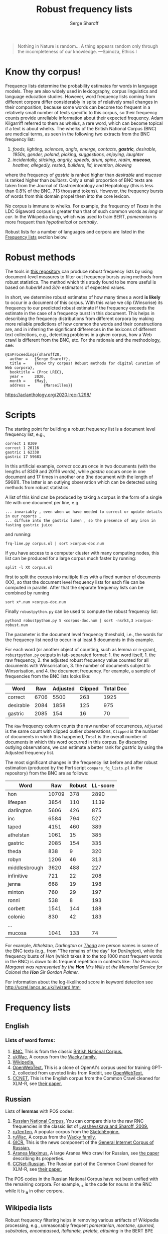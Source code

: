 #+TITLE: Robust frequency lists
#+AUTHOR: Serge Sharoff
#+DATE: 
#+OPTIONS: toc:t

#+begin_quote
  Nothing in Nature is random... A thing appears random only through the
  incompleteness of our knowledge. ---Spinoza, Ethics I
#+end_quote

* Know thy corpus!
  :PROPERTIES:
  :CUSTOM_ID: know-thy-corpus
  :END:
Frequency lists determine the probability estimates for words in
language models.  They are also widely used in lexicography, corpus
linguistics and language education studies. However, word frequency
lists coming from different corpora differ considerably in spite of
relatively small changes in their composition, because some words can
become too frequent in a relatively small number of texts specific to
this corpus, so their frequency counts provide unreliable information
about their expected frequency. Adam Kilgarriff referred to them as
/whelks/, a rare word, which can become topical if a text is about
whelks. The whelks of the British National Corpus (BNC) are medical
terms, as seen in the following two extracts from the BNC frequency
list:

 1. /foods, lighting, sciences, anglo, emerge, contacts, *gastric*, desirable, 1950s, gender, poland, picking, suggestions, enjoying, laughter/
 2. /incidentally, sticking, angrily, speeds, drum, spine, realm, *mucosa*, heather, allegedly, rested, builders, lid, invention, blowing/

where the frequency of /gastric/ is ranked higher than /desirable/ and
/mucosa/ is ranked higher than /builders/. Only a small proportion of
BNC texts are taken from the Journal of Gastroentorology and
Hepatology (this is less than 0.8% of the BNC, 713 thousand
tokens). However, the frequency bursts of words from this domain
propel them into the core lexicon.

No corpus is immune to whelks. For example, the frequency of /Texas/
in the LDC Gigaword corpus is greater than that of such common words
as /long/ or /car/. In the Wikipedia dump, which was used to train BERT, /pomeranian/ is more frequent than /hypothetical/ or /centrally/.

Robust lists for a number of languages and corpora are listed in the
[[#frequency-lists][Frequency lists]] section below.

* Robust methods
  :PROPERTIES:
  :CUSTOM_ID: robust-methods
  :END:
The tools in [[https://spraakbanken.gu.se/en/projects/kelly][this repository]] can produce robust frequency lists by using
document-level measures to filter out frequency bursts using methods
from robust statistics. The method which this study found to be more
useful is based on /huberM/ and /S//n/ estimators of expected values.

In short, we determine robust estimates of how many times a word *is
likely* to occur in a document of this corpus. With this value we clip
(Winsorise) its frequency to our predicted robust estimate if the
frequency exceeds the estimate in the case of a frequency burst in this
document. This helps in describing the frequency distributions from
different corpora by making more reliable predictions of how common the
words and their constructions are, and in inferring the significant
differences in the lexicons of different text collections, e.g.,
detecting problems in a given corpus, how a Web crawl is different from
the BNC, etc. For the rationale and the methodology, see:

#+begin_example
@InProceedings{sharoff20,
  author =   {Serge Sharoff},
  title =    {Know thy corpus! Robust methods for digital curation of Web corpora},
  booktitle = {Proc LREC},
  year =     2020,
  month =    {May},
  address =      {Marseilles}}
#+end_example

[[https://aclanthology.org/2020.lrec-1.298/]]

* Scripts
  :PROPERTIES:
  :CUSTOM_ID: scripts
  :END:
The starting point for building a robust frequency list is a document
level frequency list, e.g.,

#+begin_example
correct 1 8309
correct 1 20116
gastric 1 62338
gastric 17 59681
#+end_example

In this artificial example, /correct/ occurs once in two documents (with the lengths of 8309 and 20116 words), while /gastric/ occurs once in one document and 17 times in another one (the document with the length of 59681). The latter is an outlying observation which can be detected using methods from robust statistics.

A list of this kind can be produced by taking a corpus in the form of a single file with one document per line, e.g.

#+begin_example
... invariably , even when we have needed to correct or update details in our reports ,
... diffuse into the gastric lumen , so the presence of any iron in fasting gastric juice
#+end_example

and running:

=frq-line.py corpus.ol | sort >corpus-doc.num=

If you have access to a computer cluster with many computing nodes,
this list can be produced for a large corpus much faster by running:

=split -l XX corpus.ol=

first to split the corpus into multiple files with a fixed
number of documents (XX), so that the document level frequency lists for each file can be computed in parallel. After that the separate frequency lists can be combined by running

=sort x*.num >corpus-doc.num=

Finally =robustpython.py= can be used to compute the robust frequency
list:

=python3 robustpython.py 5 <corpus-doc.num | sort -nsrk3,3 >corpus-robust.num=

The parameter is the document level frequency threshold, i.e., the words
for the frequency list need to occur in at least 5 documents in this
example.

For each word (or another object of counting, such as lemma or n-gram),
=robustpython.py= outputs in tab-separated format: 1. the word
itself, 1. the raw frequency, 2. the adjusted robust frequency value
counted for all documents with Winsorisation, 3. the number of documents
subject to Winsorisation, and 4. the document frequency.  For example, a sample of frequencies from the BNC lists looks like:
 
| Word      | Raw  | Adjusted | Clipped | Total Doc |
|-----------+------+------+-----+------|
| correct   | 6706 | 5500 | 263 | 1925 |
| desirable | 2084 | 1858 | 125 |  975 |
| gastric   | 2085 |  154 |  16 |   70 |

The =Raw= frequency column counts the raw number of occurrences, =Adjusted= is the same count with clipped outlier observations, =Clipped= is the number of documents in which this happened, =Total= is the overall number of documents in which this word occurred in this corpus. By discarding outlying observations, we can estimate a better rank for /gastric/ by using the Adjusted frequency list.

The most significant changes in the frequency list before and after
robust estimation (produced by the Perl script =compare_fq_lists.pl= in
the repository) from the BNC are as follows:

| Word          | Raw   | Robust | LL-score |
|---------------+-------+--------+----------|
| hon           | 10709 | 378    | 2890     |
| lifespan      | 3854  | 110    | 1139     |
| darlington    | 5606  | 426    | 875      |
| inc           | 6584  | 794    | 527      |
| taped         | 4151  | 460    | 389      |
| athelstan     | 1061  | 15     | 385      |
| gastric       | 2085  | 154    | 335      |
| theda         | 838   | 9      | 320      |
| robyn         | 1206  | 46     | 313      |
| middlesbrough | 3620  | 488    | 227      |
| infinitive    | 721   | 22     | 208      |
| jenna         | 668   | 19     | 198      |
| minton        | 760   | 29     | 197      |
| ronni         | 538   | 8      | 193      |
| corbett       | 1541  | 144    | 188      |
| colonic       | 830   | 42     | 183      |
| ...           |       |        |          |
| mucosa        | 1041  | 133    | 74       |

For example, /Athelstan, Darlington/ or /[[http://corpus.leeds.ac.uk/cgi-bin/cqp.pl?q=Theda&c=BNC&t=150][Theda]]/ are person names in some of the BNC texts (e.g., from "The remains of the day" for /Darlington/), while the frequency busts of /Hon/ (which takes it to the top 1000 most frequent words in the BNC) is down to its frequent repetition in contexts like:
/The Princess Margaret was represented by the *Hon* Mrs Wills at the Memorial Service for Colonel the *Hon* Sir Gordon Palmer./

For information about the log-likelihood score in keyword detection see
[[http://ucrel.lancs.ac.uk/llwizard.html]]

* Frequency lists
  :PROPERTIES:
  :CUSTOM_ID: frequency-lists
  :END:
** English
   :PROPERTIES:
   :CUSTOM_ID: english
   :END:
*** Lists of word forms:
    :PROPERTIES:
    :CUSTOM_ID: lists-of-word-forms
    :END:
1. [[./bnc-clean2.tsv][BNC.]] This  is from the classic [[http://www.natcorp.ox.ac.uk/][British National Corpus.]]
2. [[./ukwac-clean2.tsv.xz][ukWac.]] A corpus from the [[https://wacky.sslmit.unibo.it/doku.php][Wacky family.]]
3. [[./wiki-en-clean2.tsv.xz][Wikipedia.]]
4. [[./openwebtext-clean2.tsv.xz][OpenWebText.]] This is a clone of OpenAI's corpus used for training GPT-2, collected from upvoted links from Reddit, see [[https://github.com/jcpeterson/openwebtext][OpenWebText.]]
5. [[./ccnet-en-200-clean2-biwt.tsv.xz][CCNET.]] This is the English corpus from the Common Crawl cleaned for XLM-R, see [[https://aclanthology.org/2020.lrec-1.494/][their paper.]]

** Russian
   :PROPERTIES:
   :CUSTOM_ID: russian
   :END:
Lists of *lemmas* with POS codes:

1. [[./ru/rnc-orig.out.lpos-clean2-biwt.tsv.xz][Russian National Corpus.]] You can compare this to the raw RNC frequencies in the classic list of [[http://dict.ruslang.ru/freq.php][Lyashevskaya and Sharoff, 2009.]]
2. [[./ru/ruTenTen.vert.xz.lpos-clean2-biwt.tsv.xz][ruTenTen.]] A popular corpus from the [[https://www.sketchengine.eu/rutenten-russian-corpus/][SketchEngine.]]
3. [[./ru/ruwac.out.gz.lpos-clean2-biwt.tsv.xz][ruWac.]] A corpus from the [[https://wacky.sslmit.unibo.it/doku.php][Wacky family.]]
4. [[./ru/gicr-news.out.xz.lpos-clean2-biwt.tsv.xz][GICR.]] This is the news component of the [[http://www.webcorpora.ru/en/][General Internet Corpus of Russian.]]
5. [[./ru/ru-maximus.xz.lpos-clean2-biwt.num.xz][Aranea Maximus.]] A large Aranea Web crawl for Russian, see [[https://link.springer.com/article/10.1007/s10579-020-09487-4][the paper]] describing its properties.
6. [[./ru/ccnet-ru-3-100-clean2-biwt.tsv.xz][CCNet-Russian]]. The Russian part of the Common Crawl cleaned for XLM-R, see [[https://aclanthology.org/2020.lrec-1.494/][their paper.]]

The POS codes in the Russian National Corpus have not been unified with the remaining corpora. For example, *_s* is the code for nouns in the RNC while it is *_n* in other corpora.

** Wikipedia lists
   :PROPERTIES:
   :CUSTOM_ID: wikipedia-lists
   :END:
Robust frequency filtering helps in removing various artifacts of
Wikipedia processing, e.g., unreasonably frequent /pomeranian, montane,
spurred, substrates, encompassed, italianate, prelate, attaining/ in the
BERT BPE lexicon.

- [[./wiki/ar-frq-clean1.tsv.xz][Arabic]]
- [[./wiki/be.-clean2-biwt.tsv.xz][Belarusian]]
- [[./wiki/cs-frq-clean1.tsv.xz][Czech]]
- [[./wiki/wiki-en-clean2.tsv.xz][English]]
- [[./wiki/it-frq-clean1.tsv.xz][Italian]]
- [[./wiki/pl-frq-clean1.tsv.xz][Polish]]
- [[./wiki/ru.-clean2-biwt.tsv.xz][Russian]]
- [[./wiki/uk.-clean2-biwt.tsv.xz][Ukrainian]]

ccnet-en-200-clean2-biwt.tsv.xz

openwebtext-robust-R.tsv.xz

